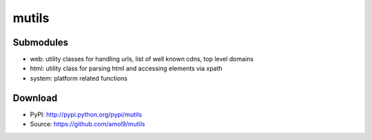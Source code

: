 ======
mutils
======


Submodules
==========
* web: utility classes for handling urls, list of well known cdns, top level domains
* html: utility class for parsing html and accessing elements via xpath
* system: platform related functions

Download
========

* PyPI: http://pypi.python.org/pypi/mutils
* Source: https://github.com/amol9/mutils

